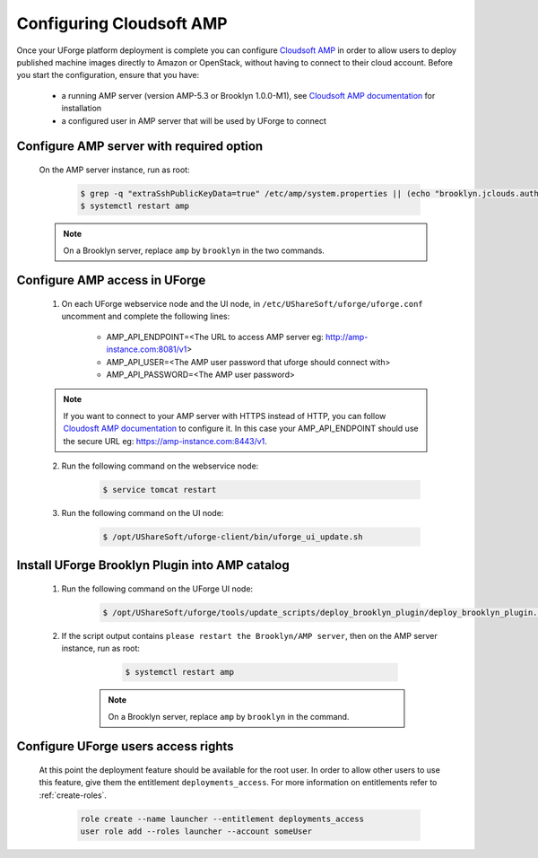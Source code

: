 .. Copyright 2017-2019 FUJITSU LIMITED

.. _config-amp:

Configuring Cloudsoft AMP
-------------------------

Once your UForge platform deployment is complete you can configure `Cloudsoft AMP <https://www.cloudsoft.io/amp/>`_ in order to allow users to deploy published machine images directly to Amazon or OpenStack, without having to connect to their cloud account. Before you start the configuration, ensure that you have:

	* a running AMP server (version AMP-5.3 or Brooklyn 1.0.0-M1), see `Cloudsoft AMP documentation <https://docs.cloudsoft.io/operations/production-installation.html>`_ for installation
	* a configured user in AMP server that will be used by UForge to connect


Configure AMP server with required option
~~~~~~~~~~~~~~~~~~~~~~~~~~~~~~~~~~~~~~~~~

	On the AMP server instance, run as root:

		.. code-block:: shell

			$ grep -q "extraSshPublicKeyData=true" /etc/amp/system.properties || (echo "brooklyn.jclouds.authorizePublicKey.extraSshPublicKeyData=true" >> /etc/amp/system.properties)
			$ systemctl restart amp

        .. note:: On a Brooklyn server, replace ``amp`` by ``brooklyn`` in the two commands.


Configure AMP access in UForge
~~~~~~~~~~~~~~~~~~~~~~~~~~~~~~

	1. On each UForge webservice node and the UI node, in ``/etc/UShareSoft/uforge/uforge.conf`` uncomment and complete the following lines:

		* AMP_API_ENDPOINT=<The URL to access AMP server eg: http://amp-instance.com:8081/v1>
		* AMP_API_USER=<The AMP user password that uforge should connect with>
		* AMP_API_PASSWORD=<The AMP user password>

        .. note:: If you want to connect to your AMP server with HTTPS instead of HTTP, you can follow `Cloudosft AMP documentation  <https://docs.cloudsoft.io/operations/configuration/https.html>`_ to configure it. In this case your AMP_API_ENDPOINT should use the secure URL eg: https://amp-instance.com:8443/v1.

	2. Run the following command on the webservice node:

		.. code-block:: shell

			$ service tomcat restart

	3. Run the following command on the UI node:

		.. code-block:: shell

			$ /opt/UShareSoft/uforge-client/bin/uforge_ui_update.sh


Install UForge Brooklyn Plugin into AMP catalog
~~~~~~~~~~~~~~~~~~~~~~~~~~~~~~~~~~~~~~~~~~~~~~~

    1. Run the following command on the UForge UI node:

		.. code-block:: shell

			$ /opt/UShareSoft/uforge/tools/update_scripts/deploy_brooklyn_plugin/deploy_brooklyn_plugin.sh

    2. If the script output contains ``please restart the Brooklyn/AMP server``, then on the AMP server instance, run as root:

		.. code-block:: shell

			$ systemctl restart amp

        .. note:: On a Brooklyn server, replace ``amp`` by ``brooklyn`` in the command.


Configure UForge users access rights
~~~~~~~~~~~~~~~~~~~~~~~~~~~~~~~~~~~~

	At this point the deployment feature should be available for the root user. In order to allow other users to use this feature, give them the entitlement ``deployments_access``. For more information on entitlements refer to :ref:`create-roles`.

		.. code-block:: shell

			role create --name launcher --entitlement deployments_access
			user role add --roles launcher --account someUser
